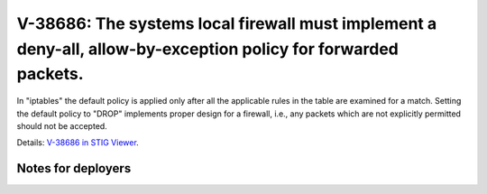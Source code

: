 V-38686: The systems local firewall must implement a deny-all, allow-by-exception policy for forwarded packets.
---------------------------------------------------------------------------------------------------------------

In "iptables" the default policy is applied only after all the applicable
rules in the table are examined for a match. Setting the default policy to
"DROP" implements proper design for a firewall, i.e., any packets which are
not explicitly permitted should not be accepted.

Details: `V-38686 in STIG Viewer`_.

.. _V-38686 in STIG Viewer: https://www.stigviewer.com/stig/red_hat_enterprise_linux_6/2015-05-26/finding/V-38686

Notes for deployers
~~~~~~~~~~~~~~~~~~~
